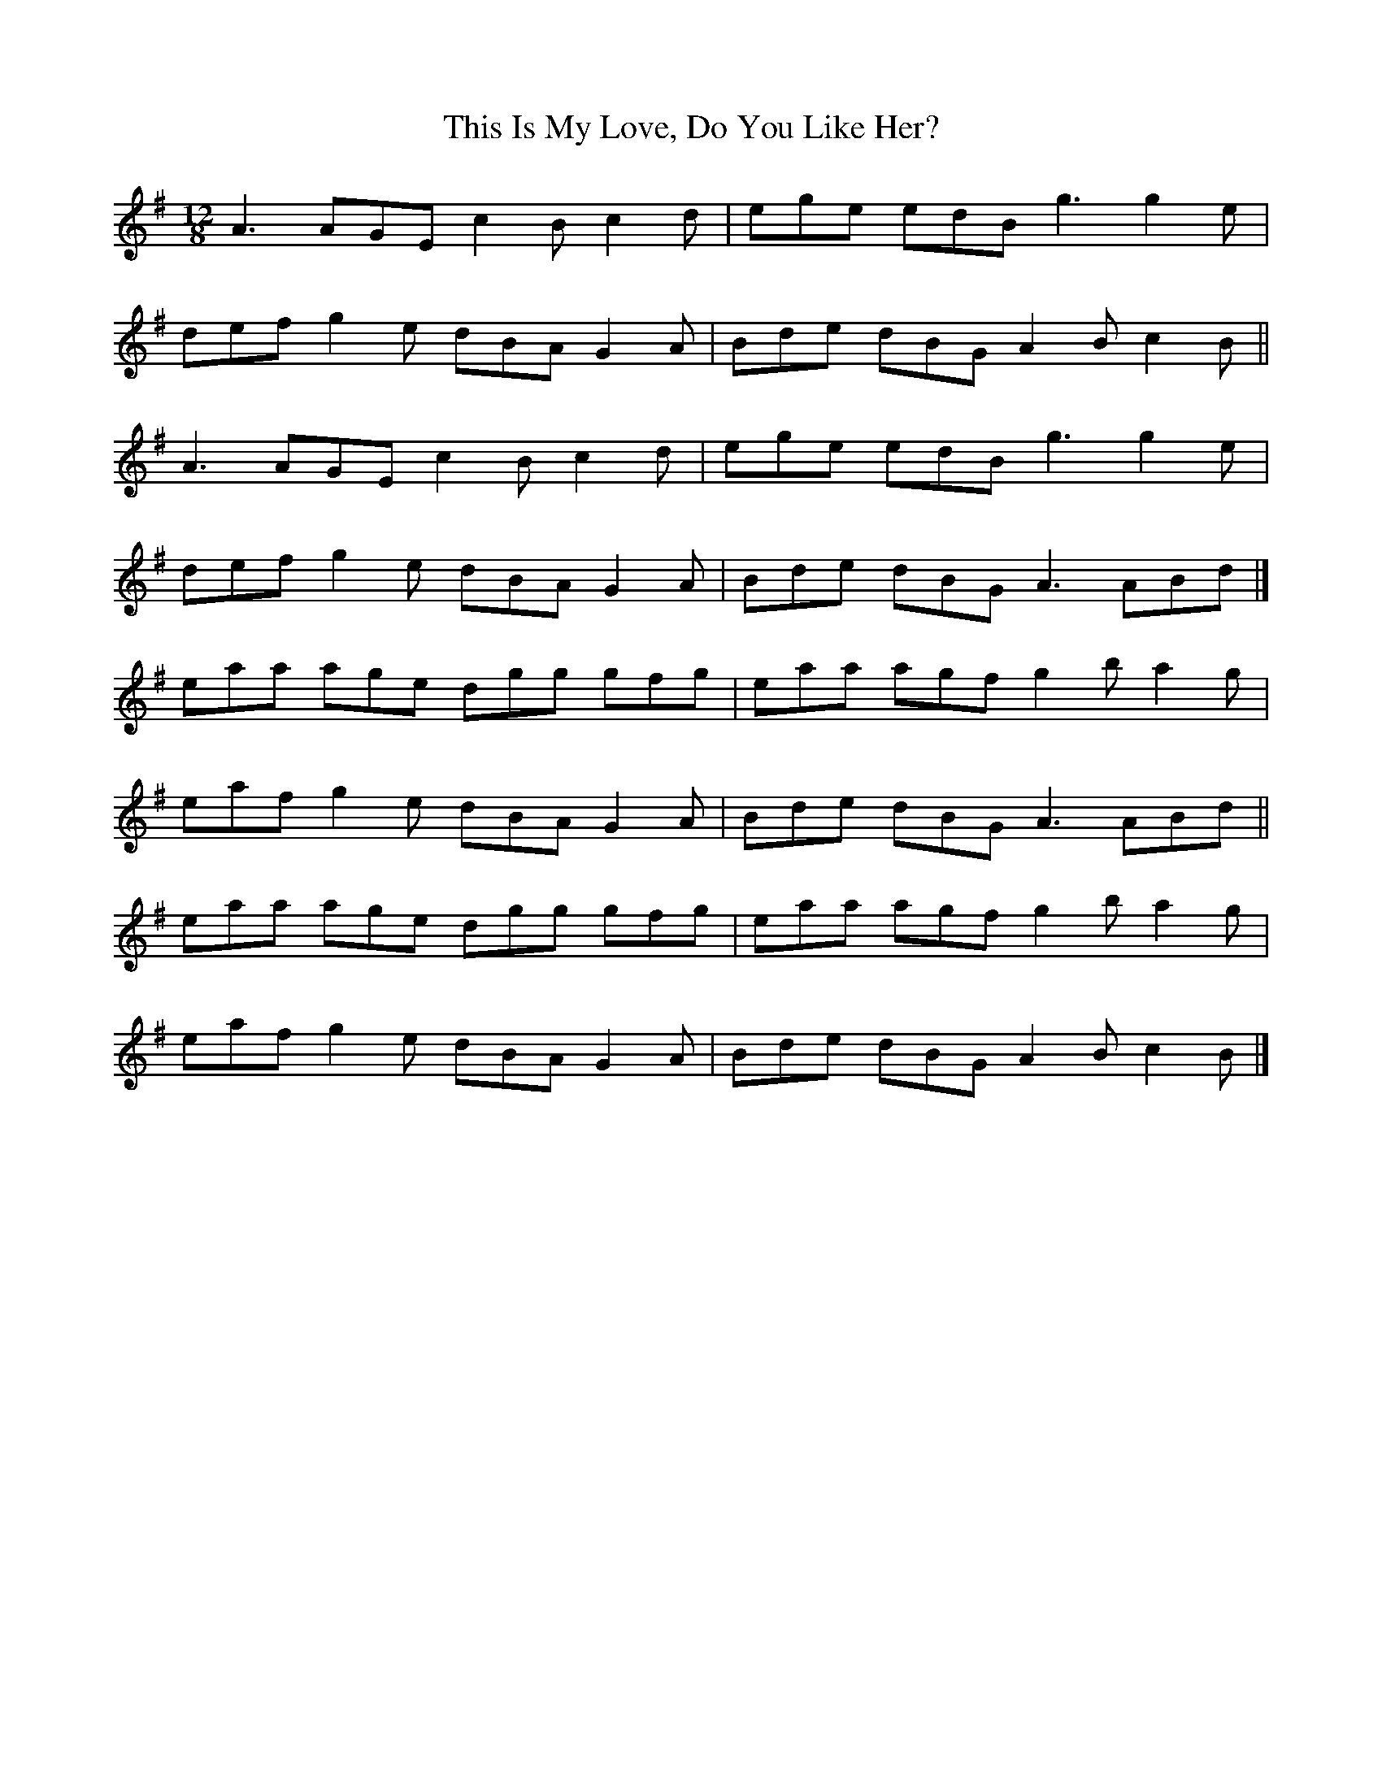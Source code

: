 X: 4
T:This Is My Love, Do You Like Her?
M:12/8
L:1/8
R:Slide
K:ADor
A3 AGE c2B c2d|ege edB g3 g2e|!
def g2e dBA G2A|Bde dBG A2B c2B||!
A3 AGE c2B c2d|ege edB g3 g2e|!
def g2e dBA G2A|Bde dBG A3 ABd|]!
eaa age dgg gfg|eaa agf g2b a2g|!
eaf g2e dBA G2A|Bde dBG A3 ABd||!
eaa age dgg gfg|eaa agf g2b a2g|!
eaf g2e dBA G2A|Bde dBG A2B c2B|]!
